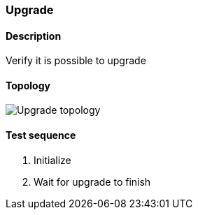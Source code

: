 === Upgrade
==== Description
Verify it is possible to upgrade

==== Topology
ifdef::topdoc[]
image::/home/lazzer/Documents/addiva/infix/test/case/ietf_system/upgrade/topology.png[Upgrade topology]

endif::topdoc[]
ifndef::topdoc[]
ifdef::testgroup[]
image::lazzer/Documents/addiva/infix/test/case/ietf_system/upgrade/topology.png[Upgrade topology]

endif::testgroup[]
ifndef::testgroup[]
image::topology.png[Upgrade topology]

endif::testgroup[]
endif::topdoc[]
==== Test sequence
. Initialize
. Wait for upgrade to finish


<<<

